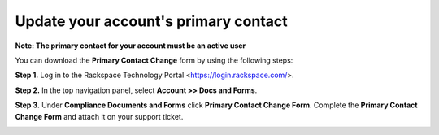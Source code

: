 .. _primary_contact:

=======================================
Update your account's primary contact
=======================================

**Note: The primary contact for your account must be an active user**
 
 
You can download the **Primary Contact Change** form by using the following steps: 

**Step 1.** Log in to the Rackspace Technology Portal <https://login.rackspace.com/>.

**Step 2.** In the top navigation panel, select **Account >> Docs and Forms**.

.. image:: accdocs&forms.png
   :width: 718
   :alt: acc docs & forms


**Step 3.** Under **Compliance Documents and Forms** click **Primary Contact Change Form**. Complete the **Primary Contact Change Form** and attach it on your support ticket. 

.. image:: changeprimarycontactform.png
   :width: 647
   :alt: change primary contact form


